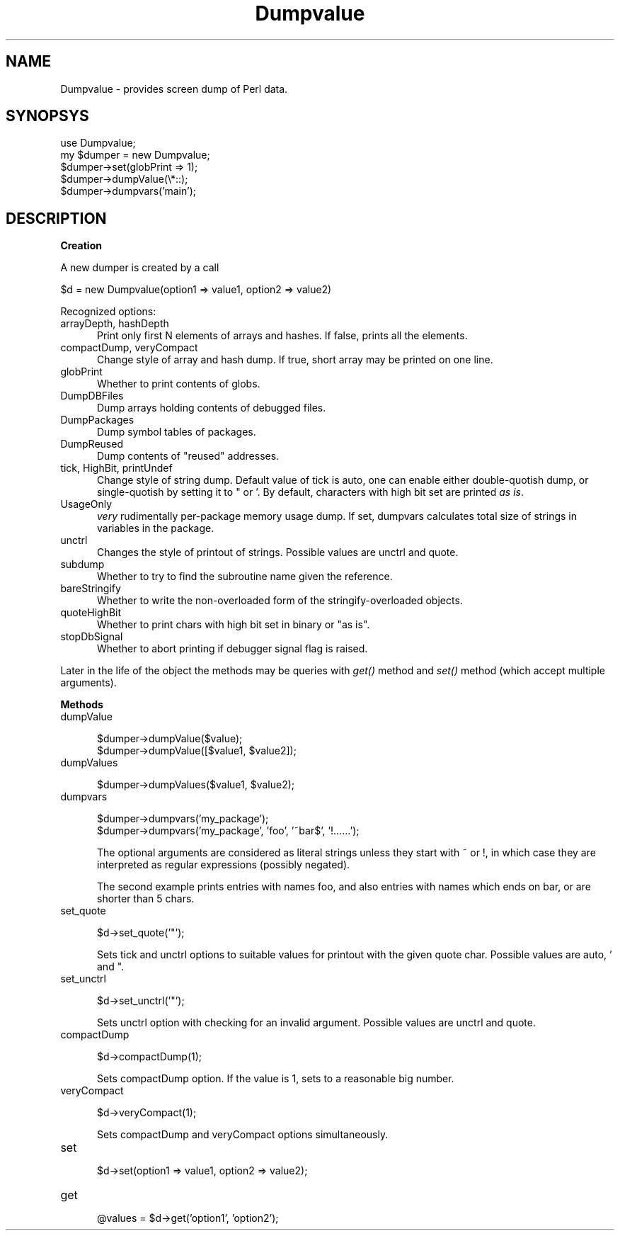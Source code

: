 .rn '' }`
''' $RCSfile$$Revision$$Date$
'''
''' $Log$
'''
.de Sh
.br
.if t .Sp
.ne 5
.PP
\fB\\$1\fR
.PP
..
.de Sp
.if t .sp .5v
.if n .sp
..
.de Ip
.br
.ie \\n(.$>=3 .ne \\$3
.el .ne 3
.IP "\\$1" \\$2
..
.de Vb
.ft CW
.nf
.ne \\$1
..
.de Ve
.ft R

.fi
..
'''
'''
'''     Set up \*(-- to give an unbreakable dash;
'''     string Tr holds user defined translation string.
'''     Bell System Logo is used as a dummy character.
'''
.tr \(*W-|\(bv\*(Tr
.ie n \{\
.ds -- \(*W-
.ds PI pi
.if (\n(.H=4u)&(1m=24u) .ds -- \(*W\h'-12u'\(*W\h'-12u'-\" diablo 10 pitch
.if (\n(.H=4u)&(1m=20u) .ds -- \(*W\h'-12u'\(*W\h'-8u'-\" diablo 12 pitch
.ds L" ""
.ds R" ""
'''   \*(M", \*(S", \*(N" and \*(T" are the equivalent of
'''   \*(L" and \*(R", except that they are used on ".xx" lines,
'''   such as .IP and .SH, which do another additional levels of
'''   double-quote interpretation
.ds M" """
.ds S" """
.ds N" """""
.ds T" """""
.ds L' '
.ds R' '
.ds M' '
.ds S' '
.ds N' '
.ds T' '
'br\}
.el\{\
.ds -- \(em\|
.tr \*(Tr
.ds L" ``
.ds R" ''
.ds M" ``
.ds S" ''
.ds N" ``
.ds T" ''
.ds L' `
.ds R' '
.ds M' `
.ds S' '
.ds N' `
.ds T' '
.ds PI \(*p
'br\}
.\"	If the F register is turned on, we'll generate
.\"	index entries out stderr for the following things:
.\"		TH	Title 
.\"		SH	Header
.\"		Sh	Subsection 
.\"		Ip	Item
.\"		X<>	Xref  (embedded
.\"	Of course, you have to process the output yourself
.\"	in some meaninful fashion.
.if \nF \{
.de IX
.tm Index:\\$1\t\\n%\t"\\$2"
..
.nr % 0
.rr F
.\}
.TH Dumpvalue 3 "perl 5.005, patch 03" "16/Jan/1999" "Perl Programmers Reference Guide"
.UC
.if n .hy 0
.if n .na
.ds C+ C\v'-.1v'\h'-1p'\s-2+\h'-1p'+\s0\v'.1v'\h'-1p'
.de CQ          \" put $1 in typewriter font
.ft CW
'if n "\c
'if t \\&\\$1\c
'if n \\&\\$1\c
'if n \&"
\\&\\$2 \\$3 \\$4 \\$5 \\$6 \\$7
'.ft R
..
.\" @(#)ms.acc 1.5 88/02/08 SMI; from UCB 4.2
.	\" AM - accent mark definitions
.bd B 3
.	\" fudge factors for nroff and troff
.if n \{\
.	ds #H 0
.	ds #V .8m
.	ds #F .3m
.	ds #[ \f1
.	ds #] \fP
.\}
.if t \{\
.	ds #H ((1u-(\\\\n(.fu%2u))*.13m)
.	ds #V .6m
.	ds #F 0
.	ds #[ \&
.	ds #] \&
.\}
.	\" simple accents for nroff and troff
.if n \{\
.	ds ' \&
.	ds ` \&
.	ds ^ \&
.	ds , \&
.	ds ~ ~
.	ds ? ?
.	ds ! !
.	ds /
.	ds q
.\}
.if t \{\
.	ds ' \\k:\h'-(\\n(.wu*8/10-\*(#H)'\'\h"|\\n:u"
.	ds ` \\k:\h'-(\\n(.wu*8/10-\*(#H)'\`\h'|\\n:u'
.	ds ^ \\k:\h'-(\\n(.wu*10/11-\*(#H)'^\h'|\\n:u'
.	ds , \\k:\h'-(\\n(.wu*8/10)',\h'|\\n:u'
.	ds ~ \\k:\h'-(\\n(.wu-\*(#H-.1m)'~\h'|\\n:u'
.	ds ? \s-2c\h'-\w'c'u*7/10'\u\h'\*(#H'\zi\d\s+2\h'\w'c'u*8/10'
.	ds ! \s-2\(or\s+2\h'-\w'\(or'u'\v'-.8m'.\v'.8m'
.	ds / \\k:\h'-(\\n(.wu*8/10-\*(#H)'\z\(sl\h'|\\n:u'
.	ds q o\h'-\w'o'u*8/10'\s-4\v'.4m'\z\(*i\v'-.4m'\s+4\h'\w'o'u*8/10'
.\}
.	\" troff and (daisy-wheel) nroff accents
.ds : \\k:\h'-(\\n(.wu*8/10-\*(#H+.1m+\*(#F)'\v'-\*(#V'\z.\h'.2m+\*(#F'.\h'|\\n:u'\v'\*(#V'
.ds 8 \h'\*(#H'\(*b\h'-\*(#H'
.ds v \\k:\h'-(\\n(.wu*9/10-\*(#H)'\v'-\*(#V'\*(#[\s-4v\s0\v'\*(#V'\h'|\\n:u'\*(#]
.ds _ \\k:\h'-(\\n(.wu*9/10-\*(#H+(\*(#F*2/3))'\v'-.4m'\z\(hy\v'.4m'\h'|\\n:u'
.ds . \\k:\h'-(\\n(.wu*8/10)'\v'\*(#V*4/10'\z.\v'-\*(#V*4/10'\h'|\\n:u'
.ds 3 \*(#[\v'.2m'\s-2\&3\s0\v'-.2m'\*(#]
.ds o \\k:\h'-(\\n(.wu+\w'\(de'u-\*(#H)/2u'\v'-.3n'\*(#[\z\(de\v'.3n'\h'|\\n:u'\*(#]
.ds d- \h'\*(#H'\(pd\h'-\w'~'u'\v'-.25m'\f2\(hy\fP\v'.25m'\h'-\*(#H'
.ds D- D\\k:\h'-\w'D'u'\v'-.11m'\z\(hy\v'.11m'\h'|\\n:u'
.ds th \*(#[\v'.3m'\s+1I\s-1\v'-.3m'\h'-(\w'I'u*2/3)'\s-1o\s+1\*(#]
.ds Th \*(#[\s+2I\s-2\h'-\w'I'u*3/5'\v'-.3m'o\v'.3m'\*(#]
.ds ae a\h'-(\w'a'u*4/10)'e
.ds Ae A\h'-(\w'A'u*4/10)'E
.ds oe o\h'-(\w'o'u*4/10)'e
.ds Oe O\h'-(\w'O'u*4/10)'E
.	\" corrections for vroff
.if v .ds ~ \\k:\h'-(\\n(.wu*9/10-\*(#H)'\s-2\u~\d\s+2\h'|\\n:u'
.if v .ds ^ \\k:\h'-(\\n(.wu*10/11-\*(#H)'\v'-.4m'^\v'.4m'\h'|\\n:u'
.	\" for low resolution devices (crt and lpr)
.if \n(.H>23 .if \n(.V>19 \
\{\
.	ds : e
.	ds 8 ss
.	ds v \h'-1'\o'\(aa\(ga'
.	ds _ \h'-1'^
.	ds . \h'-1'.
.	ds 3 3
.	ds o a
.	ds d- d\h'-1'\(ga
.	ds D- D\h'-1'\(hy
.	ds th \o'bp'
.	ds Th \o'LP'
.	ds ae ae
.	ds Ae AE
.	ds oe oe
.	ds Oe OE
.\}
.rm #[ #] #H #V #F C
.SH "NAME"
Dumpvalue \- provides screen dump of Perl data.
.SH "SYNOPSYS"
.PP
.Vb 5
\&  use Dumpvalue;
\&  my $dumper = new Dumpvalue;
\&  $dumper->set(globPrint => 1);
\&  $dumper->dumpValue(\e*::);
\&  $dumper->dumpvars('main');
.Ve
.SH "DESCRIPTION"
.Sh "Creation"
A new dumper is created by a call
.PP
.Vb 1
\&  $d = new Dumpvalue(option1 => value1, option2 => value2)
.Ve
Recognized options:
.Ip "\f(CWarrayDepth\fR, \f(CWhashDepth\fR" 5
Print only first N elements of arrays and hashes.  If false, prints all the
elements.
.Ip "\f(CWcompactDump\fR, \f(CWveryCompact\fR" 5
Change style of array and hash dump.  If true, short array
may be printed on one line.
.Ip "\f(CWglobPrint\fR" 5
Whether to print contents of globs.
.Ip "\f(CWDumpDBFiles\fR" 5
Dump arrays holding contents of debugged files.
.Ip "\f(CWDumpPackages\fR" 5
Dump symbol tables of packages.
.Ip "\f(CWDumpReused\fR" 5
Dump contents of \*(L"reused\*(R" addresses.
.Ip "\f(CWtick\fR, \f(CWHighBit\fR, \f(CWprintUndef\fR" 5
Change style of string dump.  Default value of \f(CWtick\fR is \f(CWauto\fR, one
can enable either double-quotish dump, or single-quotish by setting it
to \f(CW"\fR or \f(CW'\fR.  By default, characters with high bit set are printed
\fIas is\fR.
.Ip "\f(CWUsageOnly\fR" 5
\fIvery\fR rudimentally per-package memory usage dump.  If set,
\f(CWdumpvars\fR calculates total size of strings in variables in the package.
.Ip "unctrl" 5
Changes the style of printout of strings.  Possible values are
\f(CWunctrl\fR and \f(CWquote\fR.
.Ip "subdump" 5
Whether to try to find the subroutine name given the reference.
.Ip "bareStringify" 5
Whether to write the non-overloaded form of the stringify-overloaded objects.
.Ip "quoteHighBit" 5
Whether to print chars with high bit set in binary or \*(L"as is\*(R".
.Ip "stopDbSignal" 5
Whether to abort printing if debugger signal flag is raised.
.PP
Later in the life of the object the methods may be queries with \fIget()\fR
method and \fIset()\fR method (which accept multiple arguments).
.Sh "Methods"
.Ip "dumpValue" 5
.Sp
.Vb 2
\&  $dumper->dumpValue($value);
\&  $dumper->dumpValue([$value1, $value2]);
.Ve
.Ip "dumpValues" 5
.Sp
.Vb 1
\&  $dumper->dumpValues($value1, $value2);
.Ve
.Ip "dumpvars" 5
.Sp
.Vb 2
\&  $dumper->dumpvars('my_package');
\&  $dumper->dumpvars('my_package', 'foo', '~bar$', '!......');
.Ve
The optional arguments are considered as literal strings unless they
start with \f(CW~\fR or \f(CW!\fR, in which case they are interpreted as regular
expressions (possibly negated).
.Sp
The second example prints entries with names \f(CWfoo\fR, and also entries
with names which ends on \f(CWbar\fR, or are shorter than 5 chars.
.Ip "set_quote" 5
.Sp
.Vb 1
\&  $d->set_quote('"');
.Ve
Sets \f(CWtick\fR and \f(CWunctrl\fR options to suitable values for printout with the
given quote char.  Possible values are \f(CWauto\fR, \f(CW'\fR and \f(CW"\fR.
.Ip "set_unctrl" 5
.Sp
.Vb 1
\&  $d->set_unctrl('"');
.Ve
Sets \f(CWunctrl\fR option with checking for an invalid argument.
Possible values are \f(CWunctrl\fR and \f(CWquote\fR.
.Ip "compactDump" 5
.Sp
.Vb 1
\&  $d->compactDump(1);
.Ve
Sets \f(CWcompactDump\fR option.  If the value is 1, sets to a reasonable
big number.
.Ip "veryCompact" 5
.Sp
.Vb 1
\&  $d->veryCompact(1);
.Ve
Sets \f(CWcompactDump\fR and \f(CWveryCompact\fR options simultaneously.
.Ip "set" 5
.Sp
.Vb 1
\&  $d->set(option1 => value1, option2 => value2);
.Ve
.Ip "get" 5
.Sp
.Vb 1
\&  @values = $d->get('option1', 'option2');
.Ve

.rn }` ''
.IX Title "Dumpvalue 3"
.IX Name "Dumpvalue - provides screen dump of Perl data."

.IX Header "NAME"

.IX Header "SYNOPSYS"

.IX Header "DESCRIPTION"

.IX Subsection "Creation"

.IX Item "\f(CWarrayDepth\fR, \f(CWhashDepth\fR"

.IX Item "\f(CWcompactDump\fR, \f(CWveryCompact\fR"

.IX Item "\f(CWglobPrint\fR"

.IX Item "\f(CWDumpDBFiles\fR"

.IX Item "\f(CWDumpPackages\fR"

.IX Item "\f(CWDumpReused\fR"

.IX Item "\f(CWtick\fR, \f(CWHighBit\fR, \f(CWprintUndef\fR"

.IX Item "\f(CWUsageOnly\fR"

.IX Item "unctrl"

.IX Item "subdump"

.IX Item "bareStringify"

.IX Item "quoteHighBit"

.IX Item "stopDbSignal"

.IX Subsection "Methods"

.IX Item "dumpValue"

.IX Item "dumpValues"

.IX Item "dumpvars"

.IX Item "set_quote"

.IX Item "set_unctrl"

.IX Item "compactDump"

.IX Item "veryCompact"

.IX Item "set"

.IX Item "get"

